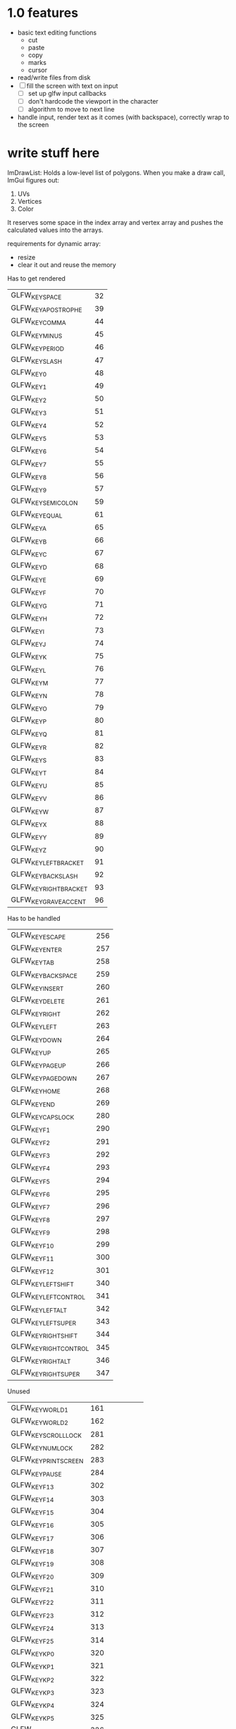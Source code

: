 * 1.0 features
- basic text editing functions
  - cut
  - paste
  - copy
  - marks
  - cursor
- read/write files from disk
- [ ] fill the screen with text on input
  - [ ] set up glfw input callbacks
  - [ ] don't hardcode the viewport in the character
  - [ ] algorithm to move to next line
- handle input, render text as it comes (with backspace), correctly wrap to the
  screen 
* write stuff here
ImDrawList: Holds a low-level list of polygons. When you make a draw call,
ImGui figures out:
1. UVs
2. Vertices
3. Color

It reserves some space in the index array and vertex array and pushes the
calculated values into the arrays. 

requirements for dynamic array:
- resize
- clear it out and reuse the memory

Has to get rendered
| GLFW_KEY_SPACE         |            32 |
| GLFW_KEY_APOSTROPHE    |            39 |
| GLFW_KEY_COMMA         |            44 |
| GLFW_KEY_MINUS         |            45 |
| GLFW_KEY_PERIOD        |            46 |
| GLFW_KEY_SLASH         |            47 |
| GLFW_KEY_0             |            48 |
| GLFW_KEY_1             |            49 |
| GLFW_KEY_2             |            50 |
| GLFW_KEY_3             |            51 |
| GLFW_KEY_4             |            52 |
| GLFW_KEY_5             |            53 |
| GLFW_KEY_6             |            54 |
| GLFW_KEY_7             |            55 |
| GLFW_KEY_8             |            56 |
| GLFW_KEY_9             |            57 |
| GLFW_KEY_SEMICOLON     |            59 |
| GLFW_KEY_EQUAL         |            61 |
| GLFW_KEY_A             |            65 |
| GLFW_KEY_B             |            66 |
| GLFW_KEY_C             |            67 |
| GLFW_KEY_D             |            68 |
| GLFW_KEY_E             |            69 |
| GLFW_KEY_F             |            70 |
| GLFW_KEY_G             |            71 |
| GLFW_KEY_H             |            72 |
| GLFW_KEY_I             |            73 |
| GLFW_KEY_J             |            74 |
| GLFW_KEY_K             |            75 |
| GLFW_KEY_L             |            76 |
| GLFW_KEY_M             |            77 |
| GLFW_KEY_N             |            78 |
| GLFW_KEY_O             |            79 |
| GLFW_KEY_P             |            80 |
| GLFW_KEY_Q             |            81 |
| GLFW_KEY_R             |            82 |
| GLFW_KEY_S             |            83 |
| GLFW_KEY_T             |            84 |
| GLFW_KEY_U             |            85 |
| GLFW_KEY_V             |            86 |
| GLFW_KEY_W             |            87 |
| GLFW_KEY_X             |            88 |
| GLFW_KEY_Y             |            89 |
| GLFW_KEY_Z             |            90 |
| GLFW_KEY_LEFT_BRACKET  |            91 |
| GLFW_KEY_BACKSLASH     |            92 |
| GLFW_KEY_RIGHT_BRACKET |            93 |
| GLFW_KEY_GRAVE_ACCENT  |            96 |

Has to be handled
| GLFW_KEY_ESCAPE        |           256 |
| GLFW_KEY_ENTER         |           257 |
| GLFW_KEY_TAB           |           258 |
| GLFW_KEY_BACKSPACE     |           259 |
| GLFW_KEY_INSERT        |           260 |
| GLFW_KEY_DELETE        |           261 |
| GLFW_KEY_RIGHT         |           262 |
| GLFW_KEY_LEFT          |           263 |
| GLFW_KEY_DOWN          |           264 |
| GLFW_KEY_UP            |           265 |
| GLFW_KEY_PAGE_UP       |           266 |
| GLFW_KEY_PAGE_DOWN     |           267 |
| GLFW_KEY_HOME          |           268 |
| GLFW_KEY_END           |           269 |
| GLFW_KEY_CAPS_LOCK     |           280 |
| GLFW_KEY_F1            |           290 |
| GLFW_KEY_F2            |           291 |
| GLFW_KEY_F3            |           292 |
| GLFW_KEY_F4            |           293 |
| GLFW_KEY_F5            |           294 |
| GLFW_KEY_F6            |           295 |
| GLFW_KEY_F7            |           296 |
| GLFW_KEY_F8            |           297 |
| GLFW_KEY_F9            |           298 |
| GLFW_KEY_F10           |           299 |
| GLFW_KEY_F11           |           300 |
| GLFW_KEY_F12           |           301 |
| GLFW_KEY_LEFT_SHIFT    |           340 |
| GLFW_KEY_LEFT_CONTROL  |           341 |
| GLFW_KEY_LEFT_ALT      |           342 |
| GLFW_KEY_LEFT_SUPER    |           343 |
| GLFW_KEY_RIGHT_SHIFT   |           344 |
| GLFW_KEY_RIGHT_CONTROL |           345 |
| GLFW_KEY_RIGHT_ALT     |           346 |
| GLFW_KEY_RIGHT_SUPER   |           347 |

Unused
| GLFW_KEY_WORLD_1       |           161 |
| GLFW_KEY_WORLD_2       |           162 |
| GLFW_KEY_SCROLL_LOCK   |           281 |
| GLFW_KEY_NUM_LOCK      |           282 |
| GLFW_KEY_PRINT_SCREEN  |           283 |
| GLFW_KEY_PAUSE         |           284 |
| GLFW_KEY_F13           |           302 |
| GLFW_KEY_F14           |           303 |
| GLFW_KEY_F15           |           304 |
| GLFW_KEY_F16           |           305 |
| GLFW_KEY_F17           |           306 |
| GLFW_KEY_F18           |           307 |
| GLFW_KEY_F19           |           308 |
| GLFW_KEY_F20           |           309 |
| GLFW_KEY_F21           |           310 |
| GLFW_KEY_F22           |           311 |
| GLFW_KEY_F23           |           312 |
| GLFW_KEY_F24           |           313 |
| GLFW_KEY_F25           |           314 |
| GLFW_KEY_KP_0          |           320 |
| GLFW_KEY_KP_1          |           321 |
| GLFW_KEY_KP_2          |           322 |
| GLFW_KEY_KP_3          |           323 |
| GLFW_KEY_KP_4          |           324 |
| GLFW_KEY_KP_5          |           325 |
| GLFW_KEY_KP_6          |           326 |
| GLFW_KEY_KP_7          |           327 |
| GLFW_KEY_KP_8          |           328 |
| GLFW_KEY_KP_9          |           329 |
| GLFW_KEY_KP_DECIMAL    |           330 |
| GLFW_KEY_KP_DIVIDE     |           331 |
| GLFW_KEY_KP_MULTIPLY   |           332 |
| GLFW_KEY_KP_SUBTRACT   |           333 |
| GLFW_KEY_KP_ADD        |           334 |
| GLFW_KEY_KP_ENTER      |           335 |
| GLFW_KEY_KP_EQUAL      |           336 |
| GLFW_KEY_MENU          |           348 |
| GLFW_KEY_LAST          | GLFW_KEY_MENU |
* OOF
** opengl
*VBO*: Vertex Buffer Object. This is the handle to a chunk of GPU memory. 
*glVertexAttribPointer*: A call that modifies OpenGL state to tell it how to
interpret the vertex buffer it gets. This is the place where you tell OpenGL how
the data you are sending it is stored. 
*VAO*: Nothing but a wrapper around several calls to the above. It is annoying
to tell OpenGL how your data is stored in excruciating detail every time you
want to use your vertex buffer, so you use this to replay those calls. 
** why you have to enable textures
Default GL_TEXTURE_MIN_FILTER is GL_NEAREST_MIPMAP_LINEAR. Moreover, there is a
parameter of the texture called GL_TEXTURE_MAX_LEVEL which sets the index of the
highest defined mipmap level. If you don't specify it, it defaults to 1000. 

Now, imagine that you don't know about this parameter. You don't create mipmaps
(either because you are unaware of their function or you don't need them). Now
you're in an OpenGL state where:

1. The texture has a defined mipmap max level. OpenGL will therefore try to use
   mipmaps when appropriate
2. You have no mipmaps

You can see the problem. The solution to this is to either fix 1 (Tell OpenGL
that you have no mipmaps) or fix 2 (generate the mipmaps). 
** compiling on mac
- Frameworks to link against
  - Cocoa     (duh)
  - OpenGL    (duh)
  - CoreVideo (?)
  - IOKit     (?)
- You <have> to include this line in your source, before you initialize your
  GLFW window. Why? I'm not sure.
#+BEGIN_SRC c
glfwWindowHint(GLFW_OPENGL_FORWARD_COMPAT, GL_TRUE);
#+END_SRC

